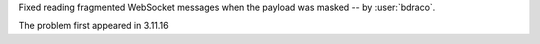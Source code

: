 Fixed reading fragmented WebSocket messages when the payload was masked -- by :user:`bdraco`.

The problem first appeared in 3.11.16
